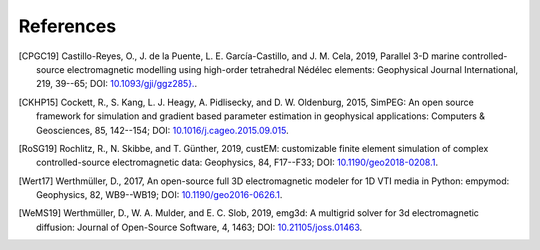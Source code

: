 References
##########

.. [CPGC19] Castillo-Reyes, O., J. de la Puente, L. E. García-Castillo, and
   J. M. Cela, 2019, Parallel 3-D marine controlled-source electromagnetic
   modelling using high-order tetrahedral Nédélec elements: Geophysical Journal
   International, 219, 39--65; DOI: `10.1093/gji/ggz285}.
   <https://doi.org/10.1093/gji/ggz285>`_.
.. [CKHP15] Cockett, R., S. Kang, L. J. Heagy, A. Pidlisecky, and D. W.
   Oldenburg, 2015, SimPEG: An open source framework for simulation and
   gradient based parameter estimation in geophysical applications: Computers &
   Geosciences, 85, 142--154; DOI: `10.1016/j.cageo.2015.09.015
   <https://doi.org/10.1016/j.cageo.2015.09.015>`_.
.. [RoSG19] Rochlitz, R., N. Skibbe, and T. Günther, 2019, custEM: customizable
   finite element simulation of complex controlled-source electromagnetic data:
   Geophysics, 84, F17--F33; DOI: `10.1190/geo2018-0208.1
   <https://doi.org/10.1190/geo2018-0208.1>`_.
.. [Wert17] Werthmüller, D., 2017, An open-source full 3D electromagnetic
   modeler for 1D VTI media in Python: empymod: Geophysics, 82, WB9--WB19;
   DOI: `10.1190/geo2016-0626.1 <https://doi.org/10.1190/geo2016-0626.1>`_.
.. [WeMS19] Werthmüller, D., W. A. Mulder, and E. C. Slob, 2019, emg3d: A
   multigrid solver for 3d electromagnetic diffusion: Journal of Open-Source
   Software, 4, 1463; DOI: `10.21105/joss.01463
   <https://doi.org/10.21105/joss.01463>`_.
